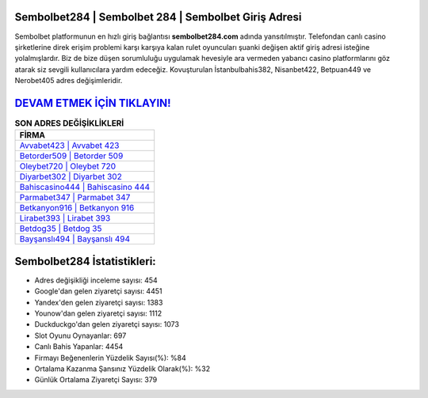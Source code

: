 ﻿Sembolbet284 | Sembolbet 284 | Sembolbet Giriş Adresi
===================================

.. image:: images/sembolbet-giris.jpg
   :width: 600
   
Sembolbet platformunun en hızlı giriş bağlantısı **sembolbet284.com** adında yansıtılmıştır. Telefondan canlı casino şirketlerine direk erişim problemi karşı karşıya kalan rulet oyuncuları şuanki değişen aktif giriş adresi isteğine yolalmışlardır. Biz de bize düşen sorumluluğu uygulamak hevesiyle ara vermeden yabancı casino platformlarını göz atarak siz sevgili kullanıcılara yardım edeceğiz. Kovuşturulan İstanbulbahis382, Nisanbet422, Betpuan449 ve Nerobet405 adres değişimleridir.

`DEVAM ETMEK İÇİN TIKLAYIN! <https://urlday.cc/git>`_
==============

.. list-table:: **SON ADRES DEĞİŞİKLİKLERİ**
   :widths: 100
   :header-rows: 1

   * - FİRMA
   * - `Avvabet423 | Avvabet 423 <avvabet423-avvabet-423-avvabet-giris-adresi.html>`_
   * - `Betorder509 | Betorder 509 <betorder509-betorder-509-betorder-giris-adresi.html>`_
   * - `Oleybet720 | Oleybet 720 <oleybet720-oleybet-720-oleybet-giris-adresi.html>`_	 
   * - `Diyarbet302 | Diyarbet 302 <diyarbet302-diyarbet-302-diyarbet-giris-adresi.html>`_	 
   * - `Bahiscasino444 | Bahiscasino 444 <bahiscasino444-bahiscasino-444-bahiscasino-giris-adresi.html>`_ 
   * - `Parmabet347 | Parmabet 347 <parmabet347-parmabet-347-parmabet-giris-adresi.html>`_
   * - `Betkanyon916 | Betkanyon 916 <betkanyon916-betkanyon-916-betkanyon-giris-adresi.html>`_	 
   * - `Lirabet393 | Lirabet 393 <lirabet393-lirabet-393-lirabet-giris-adresi.html>`_
   * - `Betdog35 | Betdog 35 <betdog35-betdog-35-betdog-giris-adresi.html>`_
   * - `Bayşanslı494 | Bayşanslı 494 <baysansli494-baysansli-494-baysansli-giris-adresi.html>`_
	 
Sembolbet284 İstatistikleri:
===================================	 
* Adres değişikliği inceleme sayısı: 454
* Google'dan gelen ziyaretçi sayısı: 4451
* Yandex'den gelen ziyaretçi sayısı: 1383
* Younow'dan gelen ziyaretçi sayısı: 1112
* Duckduckgo'dan gelen ziyaretçi sayısı: 1073
* Slot Oyunu Oynayanlar: 697
* Canlı Bahis Yapanlar: 4454
* Firmayı Beğenenlerin Yüzdelik Sayısı(%): %84
* Ortalama Kazanma Şansınız Yüzdelik Olarak(%): %32
* Günlük Ortalama Ziyaretçi Sayısı: 379
